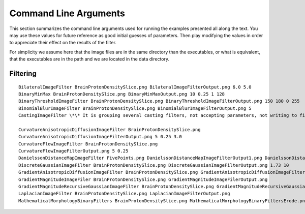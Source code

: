 Command Line Arguments
======================

This section summarizes the command line arguments used for running the
examples presented all along the text. You may use these values for
future reference as good initial guesses of parameters. Then play
modifying the values in order to appreciate their effect on the results
of the filter.

For simplicity we assume here that the image files are in the same
directory than the executables, or what is equivalent, that the
executables are in the path and we are located in the data directory.

Filtering
---------

::

  BilateralImageFilter BrainProtonDensitySlice.png BilateralImageFilterOutput.png 6.0 5.0
  BinaryMinMax BrainProtonDensitySlice.png BinaryMinMaxOutput.png 10 0.25 1 128
  BinaryThresholdImageFilter BrainProtonDensitySlice.png BinaryThresholdImageFilterOutput.png 150 180 0 255
  BinomialBlurImageFilter BrainProtonDensitySlice.png BinomialBlurImageFilterOutput.png 5
  CastingImageFilter \*\* It is grouping several casting filters, not accepting parameters, not writing to files

  CurvatureAnisotropicDiffusionImageFilter BrainProtonDensitySlice.png
  CurvatureAnisotropicDiffusionImageFilterOutput.png 5 0.25 3.0
  CurvatureFlowImageFilter BrainProtonDensitySlice.png
  CurvatureFlowImageFilterOutput.png 5 0.25
  DanielssonDistanceMapImageFilter FivePoints.png DanielssonDistanceMapImageFilterOutput1.png DanielssonDistanceMapImageFilterOutput2.png DanielssonDistanceMapImageFilterOutput3.mha
  DiscreteGaussianImageFilter BrainProtonDensitySlice.png DiscreteGaussianImageFilterOutput.png 1.73 10
  GradientAnisotropicDiffusionImageFilter BrainProtonDensitySlice.png GradientAnisotropicDiffusionImageFilterOutput.png 5 0.25 3.0
  GradientMagnitudeImageFiler BrainProtonDensitySlice.png GradientMagnitudeImageFilerOutput.png
  GradientMagnitudeRecursiveGaussianImageFilter BrainProtonDensitySlice.png GradientMagnitudeRecursiveGaussianImageFilterOutput.png 5
  LaplacianImageFilter BrainProtonDensitySlice.png LaplacianImageFilterOutput.png
  MathematicalMorphologyBinaryFilters BrainProtonDensitySlice.png MathematicalMorphologyBinaryFiltersErode.png MathematicalMorphologyBinaryFiltersErodeDilate.png 150 180
